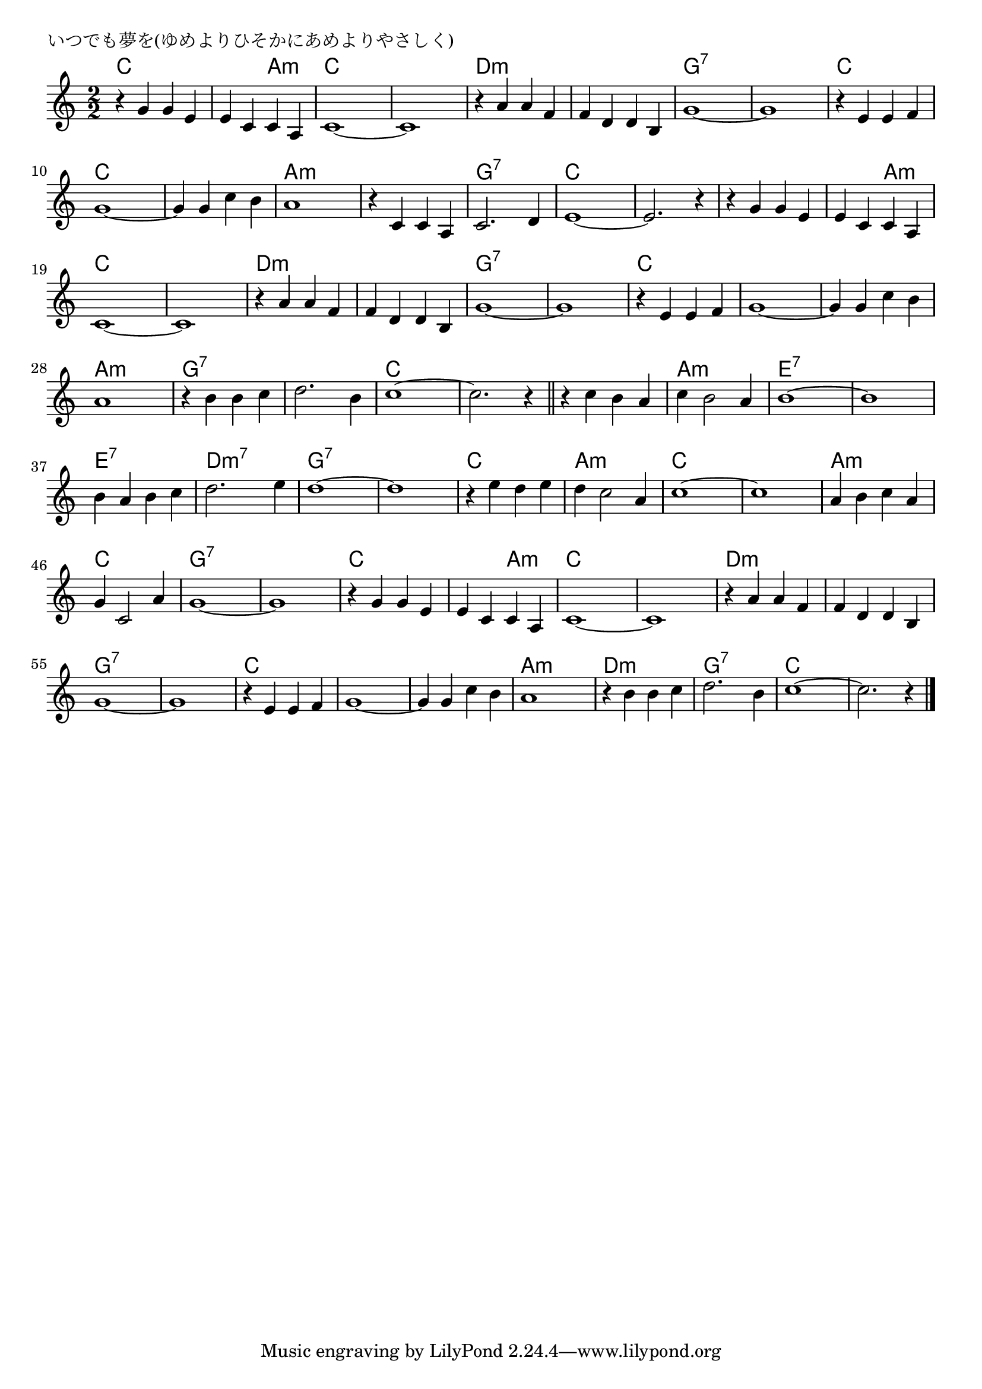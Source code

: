 \version "2.18.2"

% いつでも夢を(ゆめよりひそかにあめよりやさしく)

\header {
piece = "いつでも夢を(ゆめよりひそかにあめよりやさしく)"
}

melody =
\relative c'' {
\key c \major
\time 2/2
\set Score.tempoHideNote = ##t
\tempo 4=200
\numericTimeSignature
%
r4 g g e |
e c c a |
c1~ |
c1 |
r4 a'a f |

f d d b |
g'1~ |
g1 |
r4 e e f |
g1~ | % 10

g4 g c b |
a1 |
r4 c, c a |
c2. d4 |
e1~ |

e2. r4 |
r g g e |
e c c a |
c1~ |
c1 | % 20

r4 a' a f |
f d d b |
g'1~ |
g1 |
r4 e e f |

g1~ | % 26
g4 g c b |
a1 |
r4 b b c |
d2. b4 |

c1~ |
c2. r4 |
\bar "||"
r4 c b a |
c b2 a4 |
b1~ | % 35

b1 |
b4 a b c |
d2. e4 |
d1~ |
d1 |

r4 e d e| % 41
d c2 a4 |
c1~ |
c1 |
a4 b c a |

g c,2 a'4 |
g1~ |
g1 |
r4 g g e |
e c c a |

c1~ | % 51
c1 |
r4 a' a f |
f d d b |
g'1~ |

g1 |
r4 e e f |
g1~ |
g4 g c b |
a1 |

r4 b b c |
d2. b4 |
c1~ |
c2. r4 |

\bar "|."
}
\score {
<<
\chords {
\set noChordSymbol = ""
\set chordChanges=##t
%%
c2 c c a:m c c c c d:m d:m
d:m d:m g:7 g:7 g:7 g:7 c c c c
c c a:m a:m a:m a:m g:7 g:7 c c
c c c c c a:m c c c c
d:m d:m d:m d:m g:7 g:7 g:7 g:7 c c
c c c c a:m a:m g:7 g:7 g:7 g:7
c c c c c c a:m a:m e:7 e:7
e:7 e:7 e:7 e:7 d:m7 d:m7 g:7 g:7 g:7 g:7
c c a:m a:m c c c c a:m a:m
c c g:7 g:7 g:7 g:7 c c c a:m
c c c c d:m d:m d:m d:m g:7 g:7
g:7 g:7 c c c c c c a:m a:m
d:m d:m g:7 g:7 c c c c

}
\new Staff {\melody}
>>
\layout {
line-width = #190
indent = 0\mm
}
\midi {}
}